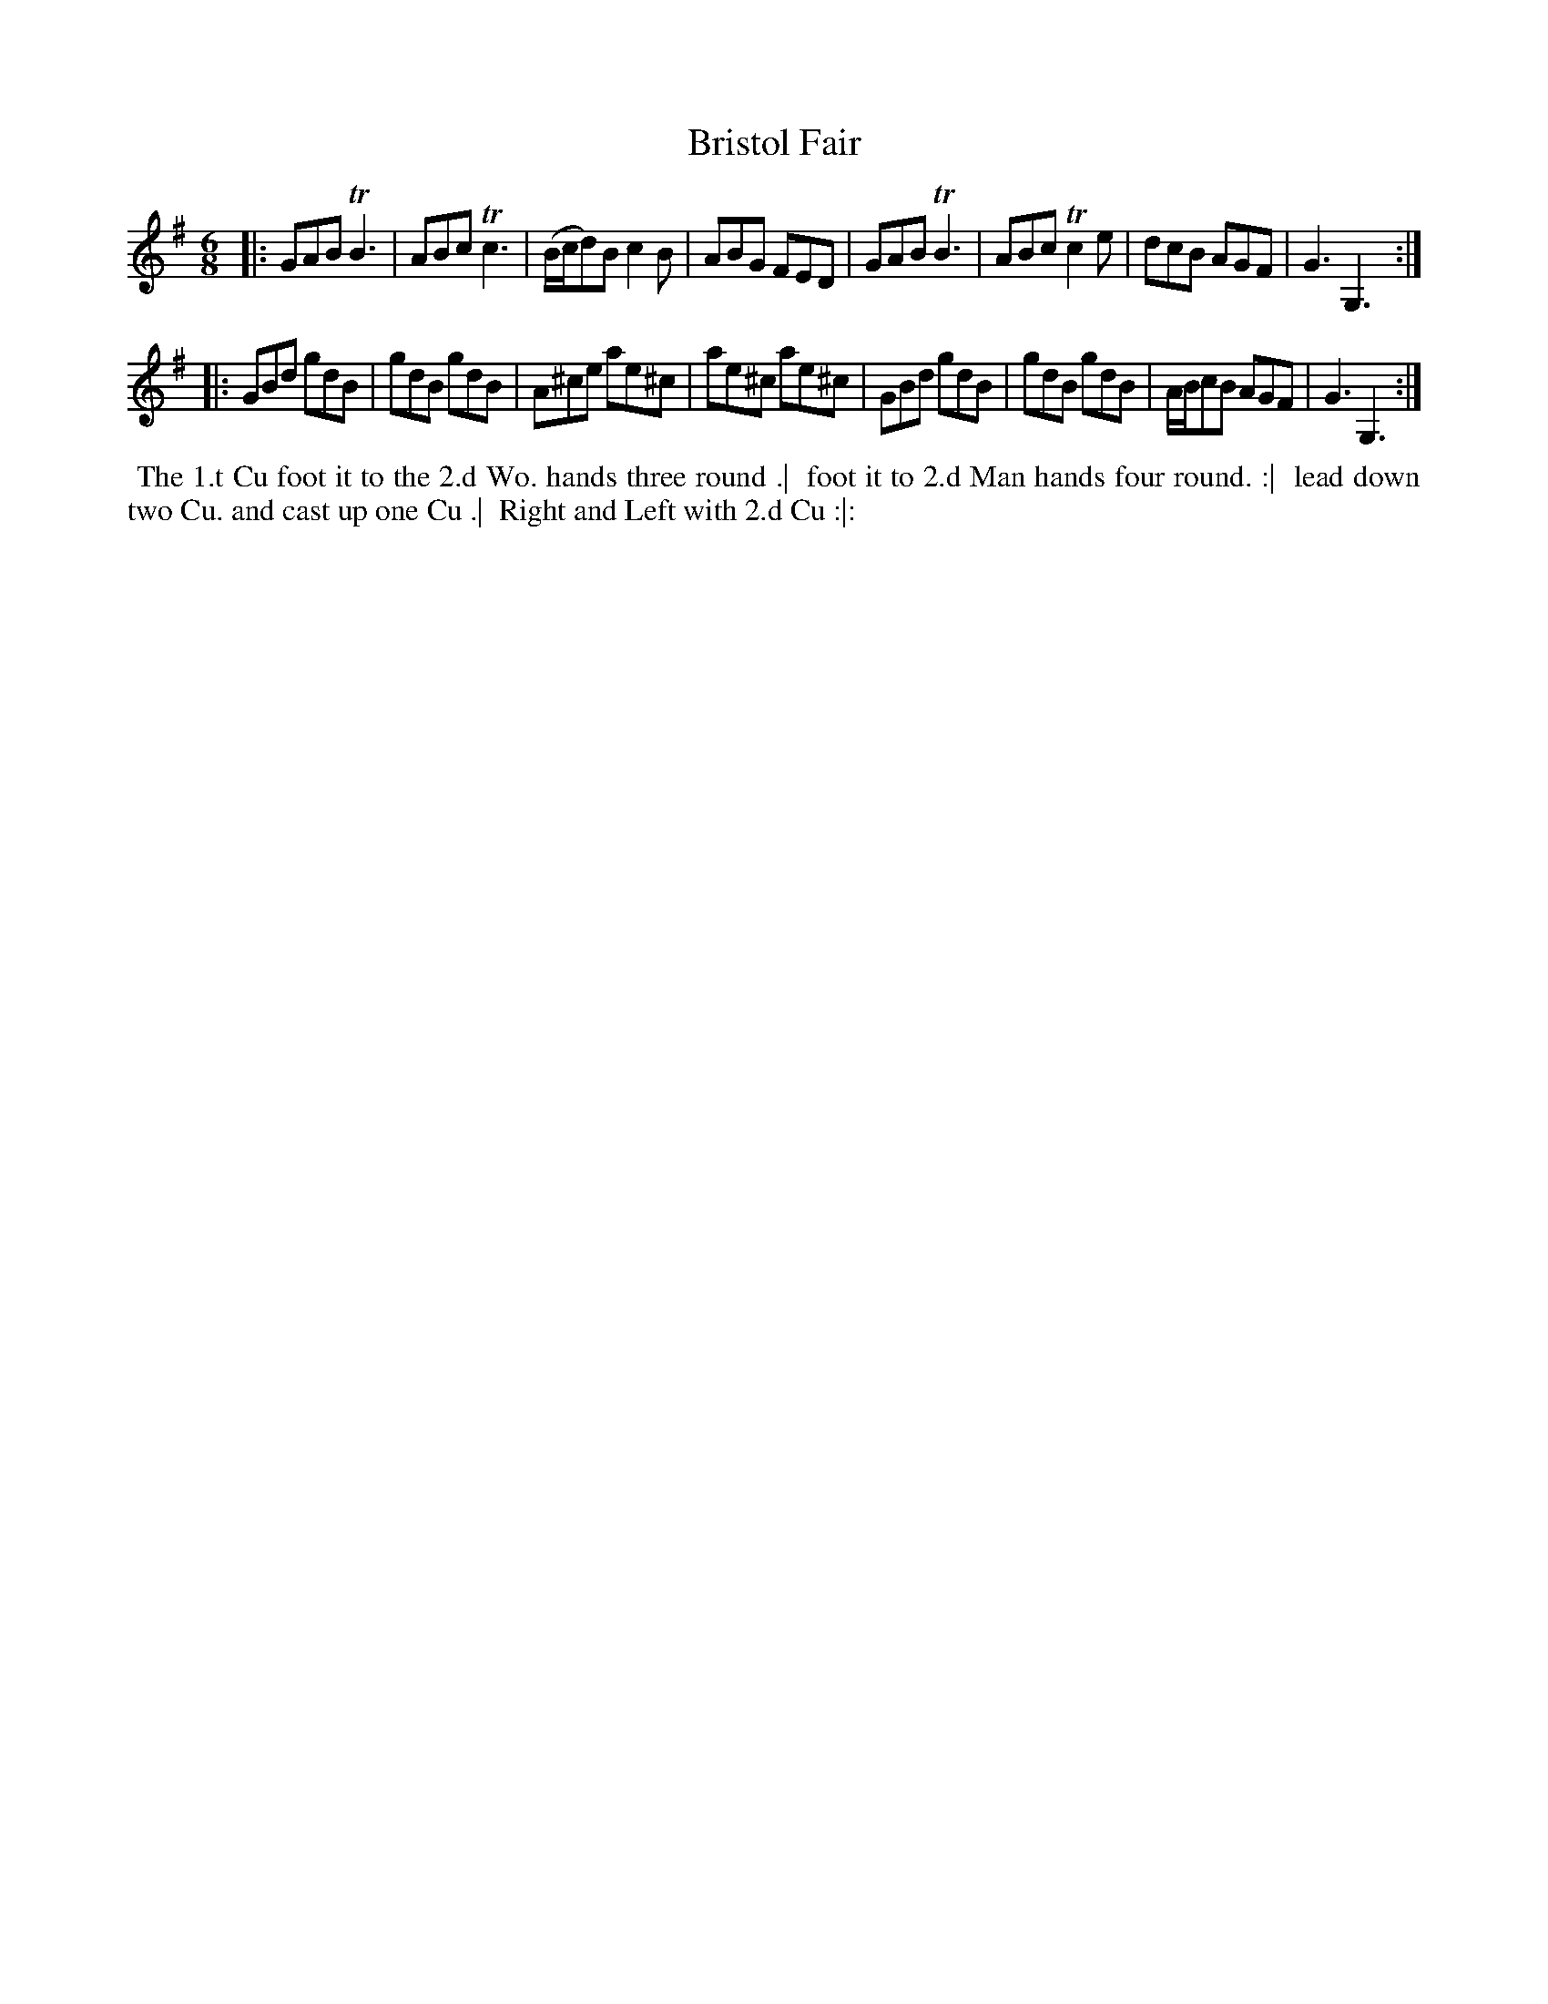 X: 431
T: Bristol Fair
S: MS of Walter Rainstorp 1747++ 
S: https://brbl-dl.library.yale.edu/vufind/Record/3444369
F: https://brbl-dl.library.yale.edu/pdfgen/exportPDF.php?bibid=2057949&solrid=3444369
%R: jig
Z: 2019 John Chambers <jc:trillian.mit.edu>
M: 6/8
L: 1/8
K: G
|:\
GAB TB3 | ABc Tc3 | (B/c/d)B c2B | ABG FED |\
GAB TB3 | ABc Tc2e | dcB AGF | G3 G,3 :|
|:\
GBd gdB | gdB gdB | A^ce ae^c | ae^c ae^c |\
GBd gdB | gdB gdB | A/B/cB AGF | G3 G,3 :|
%%begintext align
%% The 1.t Cu foot it to the 2.d Wo. hands three round .|
%% foot it to 2.d Man hands four round. :|
%% lead down two Cu. and cast up one Cu .|
%% Right and Left with 2.d Cu :|:
%%endtext
